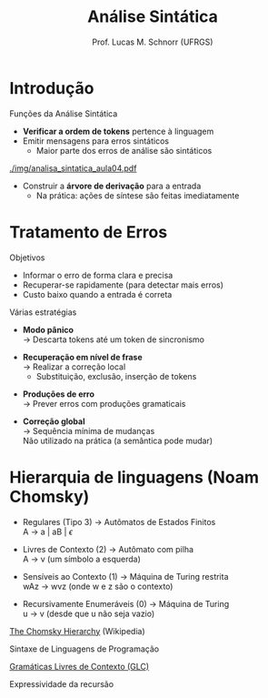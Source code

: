 # -*- coding: utf-8 -*-
# -*- mode: org -*-
#+startup: beamer overview indent
#+LANGUAGE: pt-br
#+TAGS: noexport(n)
#+EXPORT_EXCLUDE_TAGS: noexport
#+EXPORT_SELECT_TAGS: export

#+Title: Análise Sintática
#+Author: Prof. Lucas M. Schnorr (UFRGS)
#+Date: \copyleft

#+LaTeX_CLASS: beamer
#+LaTeX_CLASS_OPTIONS: [xcolor=dvipsnames]
#+OPTIONS:   H:1 num:t toc:nil \n:nil @:t ::t |:t ^:t -:t f:t *:t <:t
#+LATEX_HEADER: \input{../org-babel.tex}

* Introdução
Funções da Análise Sintática
- *Verificar a ordem de tokens* pertence à linguagem
- Emitir mensagens para erros sintáticos
  - Maior parte dos erros de análise são sintáticos

[[./img/analisa_sintatica_aula04.pdf]]

#+Latex: \vfill\pause

- Construir a *árvore de derivação* para a entrada
  - Na prática: ações de síntese são feitas imediatamente

* Tratamento de Erros

Objetivos

- Informar o erro de forma clara e precisa
- Recuperar-se rapidamente (para detectar mais erros)
- Custo baixo quando a entrada é correta

#+Latex: \vfill\pause

Várias estratégias
- *Modo pânico* \\
  \rightarrow Descarta tokens até um token de sincronismo
#+Latex: \pause
- *Recuperação em nível de frase* \\
  \rightarrow Realizar a correção local
  - Substituição, exclusão, inserção de tokens
#+Latex: \pause
- *Produções de erro* \\
  \rightarrow Prever erros com produções gramaticais
#+Latex: \pause
- *Correção global* \\
  \rightarrow Sequência mínima de mudanças \\
  Não utilizado na prática (a semântica pode mudar)

* Hierarquia de linguagens (Noam Chomsky) 
- Regulares (Tipo 3) \rightarrow Autômatos de Estados Finitos \\
  A \rightarrow a | aB | $\epsilon$

- Livres de Contexto (2) \rightarrow Autômato com pilha \\
  A \rightarrow v (um símbolo a esquerda)

- Sensíveis ao Contexto (1) \rightarrow Máquina de Turing restrita\\
  wAz \rightarrow wvz (onde w e z são o contexto)

- Recursivamente Enumeráveis (0) \rightarrow Máquina de Turing\\
  u \rightarrow v (desde que u não seja vazio)

#+Latex: \pause\vfill

[[https://en.wikipedia.org/wiki/Chomsky_hierarchy#The_hierarchy][The Chomsky Hierarchy]] (Wikipedia)

#+Latex: \pause\vfill

#+BEGIN_CENTER
Sintaxe de Linguagens de Programação

_Gramáticas Livres de Contexto (GLC)_

Expressividade da recursão
#+END_CENTER


